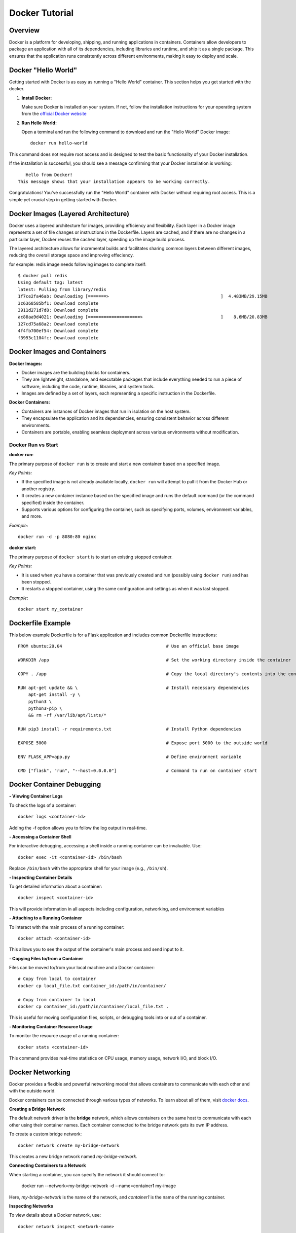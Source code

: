 .. _docker_tutorial:

Docker Tutorial
===============

Overview
--------

Docker is a platform for developing, shipping, and running applications in containers. Containers allow developers to package an application with all of its dependencies, including libraries and runtime, and ship it as a single package. This ensures that the application runs consistently across different environments, making it easy to deploy and scale.

Docker "Hello World"
--------------------

Getting started with Docker is as easy as running a "Hello World" container. This section helps you get started with the docker.

1. **Install Docker:**

   Make sure Docker is installed on your system. If not, follow the installation instructions for your operating system from the `official Docker website <https://docs.docker.com/get-docker/>`_

2. **Run Hello World:**

   Open a terminal and run the following command to download and run the "Hello World" Docker image::

      docker run hello-world

This command does not require root access and is designed to test the basic functionality of your Docker installation.

If the installation is successful, you should see a message confirming that your Docker installation is working::
   
      Hello from Docker!
   This message shows that your installation appears to be working correctly.

Congratulations! You've successfully run the "Hello World" container with Docker without requiring root access. This is a simple yet crucial step in getting started with Docker.

Docker Images (Layered Architecture)
------------------------------------

Docker uses a layered architecture for images, providing efficiency and flexibility. Each layer in a Docker image represents a set of file changes or instructions in the Dockerfile. Layers are cached, and if there are no changes in a particular layer, Docker reuses the cached layer, speeding up the image build process.

The layered architecture allows for incremental builds and facilitates sharing common layers between different images, reducing the overall storage space and improving effeciency.

for example: redis image needs following images to complete itself::
   
   $ docker pull redis
   Using default tag: latest
   latest: Pulling from library/redis
   1f7ce2fa46ab: Downloading [=======>                                           ]  4.483MB/29.15MB
   3c6368585bf1: Download complete 
   3911d271d7d8: Download complete 
   ac88aa9d4021: Downloading [====================>                              ]    8.6MB/20.83MB
   127cd75a68a2: Download complete 
   4f4fb700ef54: Download complete 
   f3993c1104fc: Download complete 



Docker Images and Containers
----------------------------

**Docker Images:**

- Docker images are the building blocks for containers.
- They are lightweight, standalone, and executable packages that include everything needed to run a piece of software, including the code, runtime, libraries, and system tools.
- Images are defined by a set of layers, each representing a specific instruction in the Dockerfile.

**Docker Containers:**

- Containers are instances of Docker images that run in isolation on the host system.
- They encapsulate the application and its dependencies, ensuring consistent behavior across different environments.
- Containers are portable, enabling seamless deployment across various environments without modification.

Docker Run vs Start
~~~~~~~~~~~~~~~~~~~

**docker run:**

The primary purpose of ``docker run`` is to create and start a new container based on a specified image.

*Key Points:*

- If the specified image is not already available locally, ``docker run`` will attempt to pull it from the Docker Hub or another registry.
- It creates a new container instance based on the specified image and runs the default command (or the command specified) inside the container.
- Supports various options for configuring the container, such as specifying ports, volumes, environment variables, and more.

*Example*::

   docker run -d -p 8080:80 nginx

**docker start:**

The primary purpose of ``docker start`` is to start an existing stopped container.

*Key Points:*

- It is used when you have a container that was previously created and run (possibly using ``docker run``) and has been stopped.
- It restarts a stopped container, using the same configuration and settings as when it was last stopped.

*Example*::
   
   docker start my_container



Dockerfile Example
------------------

This below example Dockerfile is for a Flask application and includes common Dockerfile instructions::

   FROM ubuntu:20.04                                        # Use an official base image
   
   WORKDIR /app                                             # Set the working directory inside the container
   
   COPY . /app                                              # Copy the local directory's contents into the container at /app
   
   RUN apt-get update && \                                  # Install necessary dependencies
       apt-get install -y \
       python3 \
       python3-pip \
       && rm -rf /var/lib/apt/lists/*
   
   RUN pip3 install -r requirements.txt                     # Install Python dependencies
   
   EXPOSE 5000                                              # Expose port 5000 to the outside world
   
   ENV FLASK_APP=app.py                                     # Define environment variable
   
   CMD ["flask", "run", "--host=0.0.0.0"]                   # Command to run on container start




Docker Container Debugging
--------------------------

**- Viewing Container Logs**

To check the logs of a container::

   docker logs <container-id>

Adding the -f option allows you to follow the log output in real-time.

**- Accessing a Container Shell**

For interactive debugging, accessing a shell inside a running container can be invaluable. Use::

   docker exec -it <container-id> /bin/bash

Replace ``/bin/bash`` with the appropriate shell for your image (e.g., ``/bin/sh``).

**- Inspecting Container Details**

To get detailed information about a container::

   docker inspect <container-id>

This will provide information in all aspects including configuration, networking, and environment variables

**- Attaching to a Running Container**

To interact with the main process of a running container::

    docker attach <container-id>

This allows you to see the output of the container's main process and send input to it.

**- Copying Files to/from a Container**

Files can be moved to/from your local machine and a Docker container::

   # Copy from local to container
   docker cp local_file.txt container_id:/path/in/container/

   # Copy from container to local
   docker cp container_id:/path/in/container/local_file.txt .

This is useful for moving configuration files, scripts, or debugging tools into or out of a container.

**- Monitoring Container Resource Usage**

To monitor the resource usage of a running container::

   docker stats <container-id>

This command provides real-time statistics on CPU usage, memory usage, network I/O, and block I/O.


Docker Networking
-----------------

Docker provides a flexible and powerful networking model that allows containers to communicate with each other and with the outside world.

Docker containers can be connected through various types of networks. To learn about all of them, visit `docker docs <https://docs.docker.com/network/drivers/>`_.

**Creating a Bridge Network**

The default network driver is the **bridge** network, which allows containers on the same host to communicate with each other using their container names. Each container connected to the bridge network gets its own IP address.

To create a custom bridge network::

   docker network create my-bridge-network

This creates a new bridge network named `my-bridge-network`.

**Connecting Containers to a Network**

When starting a container, you can specify the network it should connect to:

   docker run --network=my-bridge-network -d --name=container1 my-image

Here, `my-bridge-network` is the name of the network, and `container1` is the name of the running container.

**Inspecting Networks**

To view details about a Docker network, use::

   docker network inspect <network-name>

This command provides information such as network ID, subnet, gateway, and connected containers.

Docker Volumes
--------------

Docker volumes provide a flexible and persistent way to manage data in containers. Volumes allow data to be shared and stored independently of the container lifecycle, ensuring that data persists even when containers are stopped or removed. Volumes can be shared among multiple containers, facilitating data collaboration.

**Creating Volumes**

Docker volumes can be created::

   docker volume create <volume-name>

**Attaching Volumes to Containers**

To use a volume, you need to attach it to a container during the container creation or when starting an existing container::

   docker run -v <volume-name>:/path/in/container -d <image>

Here, `/path/in/container` is the path where the volume is mounted inside the container.

**Inspecting Volumes**

To view details about a Docker volume::

   docker volume inspect <volume-name>

This command provides information about the volume, such as its name, driver, mount point, and labels.

For more detailed information, refer to the official `Docker documentation <https://docs.docker.com/storage/volumes/>`_ on volumes.


Docker Compose
--------------

Managing all containers, networks, volumes can sometimes get a little overwhelmed but don't worry, that's where docker-compese comes into play. Using Docker Compose simplifies the process of orchestrating multi-container applications, and it is particularly useful for development, testing, and staging environments.

Docker Compose is a tool for defining and running multi-container Docker applications. It allows you to describe all services, networks, and volumes in a single `docker-compose.yml` file, serves as a blueprint for defining the entire application stack, making it easy to manage and deploy complex applications.


**Key Concepts:**

- *Services:* Services represent the containers that make up the application.
- *Networking:* Defines how containers communicate with each other.
- *Volume Mounts:* Persists data generated by and used by containers.
- *Environment Variables and Configuration:* Docker Compose allows you to set environment variables for services, making it simple to configure different environments (e.g., development, testing, production) without modifying the application code.
- *Scaling:* Docker Compose makes it easy to scale services horizontally by specifying the number of replicas for a service. This is useful for load balancing and improving application performance.

**Docker Compose Common Commands:**

Navigate to the directory containing your ``docker-compose.yml`` file and run::

   docker-compose up

This command creates and starts the containers defined in the ``docker-compose.yml`` file. To run it in detached mode, use ``docker-compose up -d``

Inversely, to stop and remove the containers::

   docker-compose down

After changes to your Dockerfile or related build context::

   docker-compose build

This will (re)build the services.

To scale a service to the specified number of replicas::

   docker-compose up --scale <service_name>=<number_of_replicas>

Scaling is useful in scenarios where you want to distribute incoming requests or workloads across multiple instances of a service. 

To see and validate the composed configuration, use::

   docker-compose config

Note: These commands can only execute in the same directory as ``docker-compose.yml``

**Example:**
Let’s dive deep into an example to learn how docker-compose actually saves the day.

To clearify the picture and understand the struture of docker-compose, take a trivial example to create and start two docker containers i-e mongodb and mongo-express and connect them via a single docker network.

1. Let's first do it without using docker-compose.

- First create a docker-network for containers to communicate using just the container name::

   Docker network create mongo-net

- Start mongodb container::
   
   docker run -d \                                     (running in the detach mode)
   -p 27017:27017 \                                    (specify the port)
   -e MONGO_INITDB_ROOT_USERNAME=admin \               (specify environment variable)
   -e MONGO_INITDB_ROOT_PASSWORD=password \            (specify environment variable)
   –net mongo-network \					                   (network for container)
   –name mongodb \	           					          (container name)
   mongo 							                         (image name)

- Start mongo-express container::

   docker run -d \                                     (running in the detach mode)
   -p 8081:8081 \                                      (specify the port)
   -e ME_CONFIG_MONGODB_ADMINUSERNAME=admin \          (specify environment variable)
   -e ME_CONFIG_MONGODB_ADMINPASSWORD=password \       (specify environment variable)
   -e ME_CONFIG_MONGODB_SERVER=mongodb\                (specify environment variable (mongodb container) )
   –net mongo-network \                                (network for container)
   –name mongo-express \                               (container name)
   mongo-express                                       (image name)


2. Now, let’s try to achieve the same outcome with a ``docker-compose.yml`` file


- Structure of docker-compose::

   Version: ‘<latest-version>’
   Services:					                              (list of containers)
   mongodb:				                                    (container name)
   		image:mongo			                              (image need to create container)
   		ports:
   		   -27017:27017		                           (port host:container)
   		environment:				                        (environment variables)
                  -MONGO_INITDB_ROOT_USERNAME=admin
                  -MONGO_INITDB_ROOT_PASSWORD=password
   
      mongo-express:					                        (container name)
   		image:mongo-express			                     (image need to create container)
   		ports:
   		   -8081:8081				                        (port host:container)
   		environment:					                     (environment variables)
                  -ME_CONFIG_MONGODB_ADMINUSERNAME=admin
                  -ME_CONFIG_MONGODB_ADMINPASSWORD=password
                  -ME_CONFIG_MONGODB_SERVER=mongodb


You would have noticed that the network configuration is not there in the docker-compose. Docker compose takes care of creating a common network for containers, so we don’t have to create the network manually.




Common Troubleshooting
----------------------

**1. Docker Daemon Not Running:**

   - **Issue:** Docker commands fail because the Docker daemon is not running.
   - **Solution:**
     - Start the Docker daemon using::
       
         sudo systemctl start docker   # On systems using systemd
     or::

         sudo service docker start    # On systems using init.d

**2. Insufficient Disk Space:**

   - **Issue:** Running out of disk space on the host machine.
   - **Solution:**
     - Clean up unused Docker resources using::
         docker system prune -a
       
**3. Port Already in Use:**

   - **Issue:** Unable to start a container because the specified port is already in use.
   - **Solution:**
     - Choose a different port, or stop the process engaging the occupied port.
       To filter and display information about running Docker containers, based on the presence of a specific port, use::

         docker ps | grep PORT


**4. Image Not Found Locally:**

   - **Issue:** Docker cannot find the specified image locally.
   - **Solution:**
     - Pull the image from the registry using::
         docker pull image_name:tag


Checkout this `cheatsheet <https://quickref.me/docker.html/>`_. for a quick reach of common docker commands.
